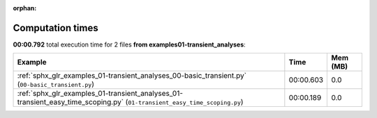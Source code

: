
:orphan:

.. _sphx_glr_examples_01-transient_analyses_sg_execution_times:


Computation times
=================
**00:00.792** total execution time for 2 files **from examples\01-transient_analyses**:

.. container::

  .. raw:: html

    <style scoped>
    <link href="https://cdnjs.cloudflare.com/ajax/libs/twitter-bootstrap/5.3.0/css/bootstrap.min.css" rel="stylesheet" />
    <link href="https://cdn.datatables.net/1.13.6/css/dataTables.bootstrap5.min.css" rel="stylesheet" />
    </style>
    <script src="https://code.jquery.com/jquery-3.7.0.js"></script>
    <script src="https://cdn.datatables.net/1.13.6/js/jquery.dataTables.min.js"></script>
    <script src="https://cdn.datatables.net/1.13.6/js/dataTables.bootstrap5.min.js"></script>
    <script type="text/javascript" class="init">
    $(document).ready( function () {
        $('table.sg-datatable').DataTable({order: [[1, 'desc']]});
    } );
    </script>

  .. list-table::
   :header-rows: 1
   :class: table table-striped sg-datatable

   * - Example
     - Time
     - Mem (MB)
   * - :ref:`sphx_glr_examples_01-transient_analyses_00-basic_transient.py` (``00-basic_transient.py``)
     - 00:00.603
     - 0.0
   * - :ref:`sphx_glr_examples_01-transient_analyses_01-transient_easy_time_scoping.py` (``01-transient_easy_time_scoping.py``)
     - 00:00.189
     - 0.0
